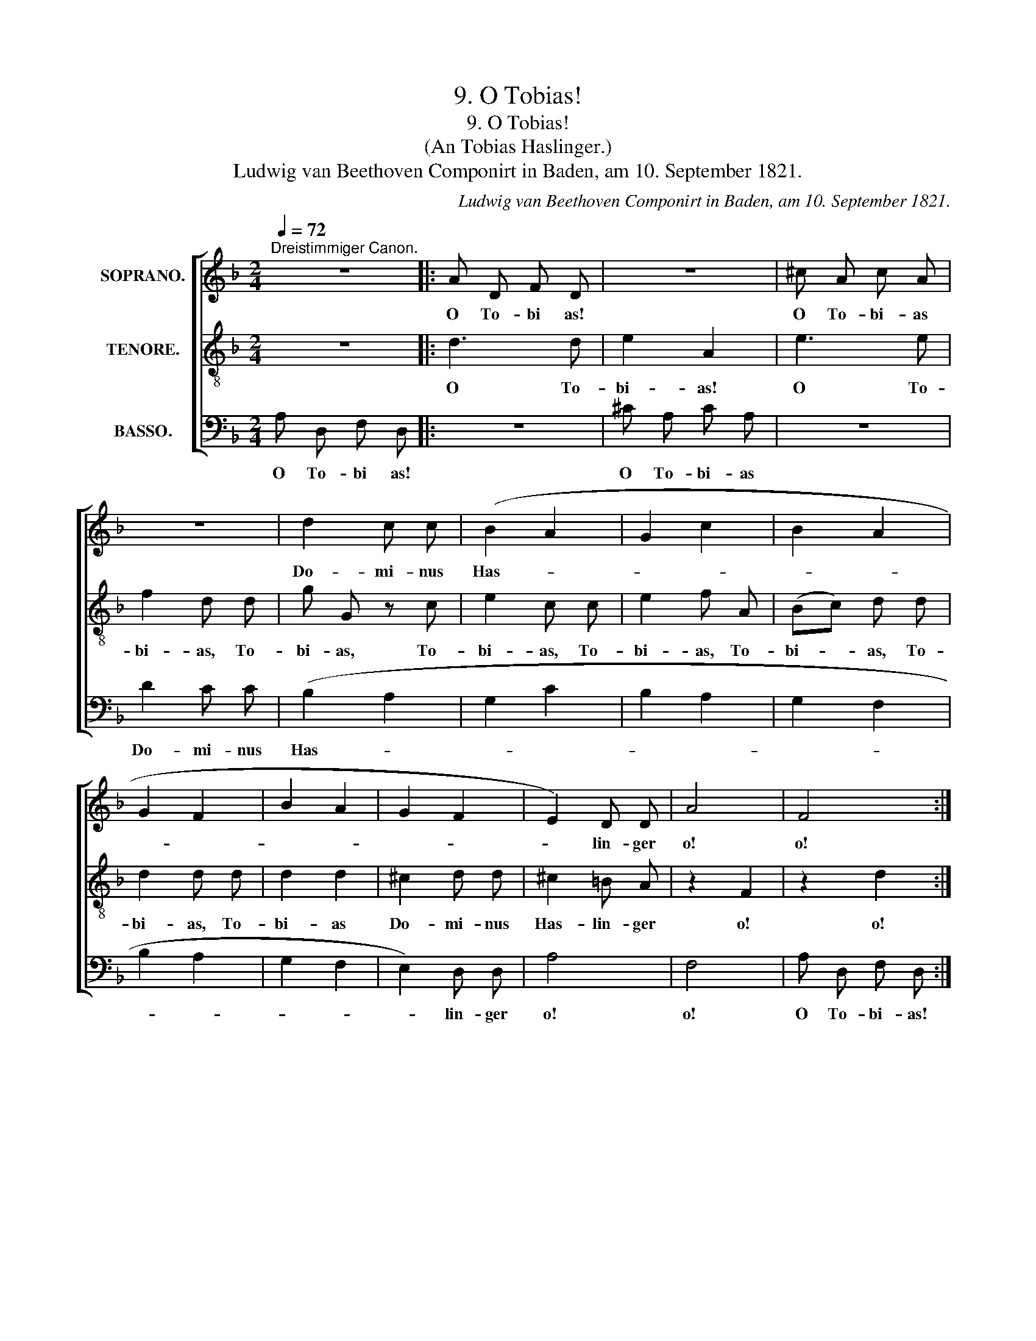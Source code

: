 X:1
T:9. O Tobias!
T:9. O Tobias!
T:(An Tobias Haslinger.)
T:Ludwig van Beethoven Componirt in Baden, am 10. September 1821. 
C:Ludwig van Beethoven Componirt in Baden, am 10. September 1821.
%%score [ 1 2 3 ]
L:1/8
Q:1/4=72
M:2/4
K:F
V:1 treble nm="SOPRANO."
V:2 treble-8 nm="TENORE."
V:3 bass nm="BASSO."
V:1
"^Dreistimmiger Canon." z4 |: A D F D | z4 | ^c A c A | z4 | d2 c c | (B2 A2 | G2 c2 | B2 A2 | %9
w: |O To- bi as!||O To- bi- as||Do- mi- nus|Has- *|||
 G2 F2 | B2 A2 | G2 F2 | E2) D D | A4 | F4 :| %15
w: |||* lin- ger|o!|o!|
V:2
 z4 |: d3 d | e2 A2 | e3 e | f2 d d | g G z c | e2 c c | e2 f A | (Bc) d d | d2 d d | d2 d2 | %11
w: |O To-|bi- as!|O To-|bi- as, To-|bi- as, To-|bi- as, To-|bi- as, To-|bi- * as, To-|bi- as, To-|bi- as|
 ^c2 d d | ^c2 =B A | z2 F2 | z2 d2 :| %15
w: Do- mi- nus|Has- lin- ger|o!|o!|
V:3
 A, D, F, D, |: z4 | ^C A, C A, | z4 | D2 C C | (B,2 A,2 | G,2 C2 | B,2 A,2 | G,2 F,2 | B,2 A,2 | %10
w: O To- bi as!||O To- bi- as||Do- mi- nus|Has- *|||||
 G,2 F,2 | E,2) D, D, | A,4 | F,4 | A, D, F, D, :| %15
w: |* lin- ger|o!|o!|O To- bi- as!|

